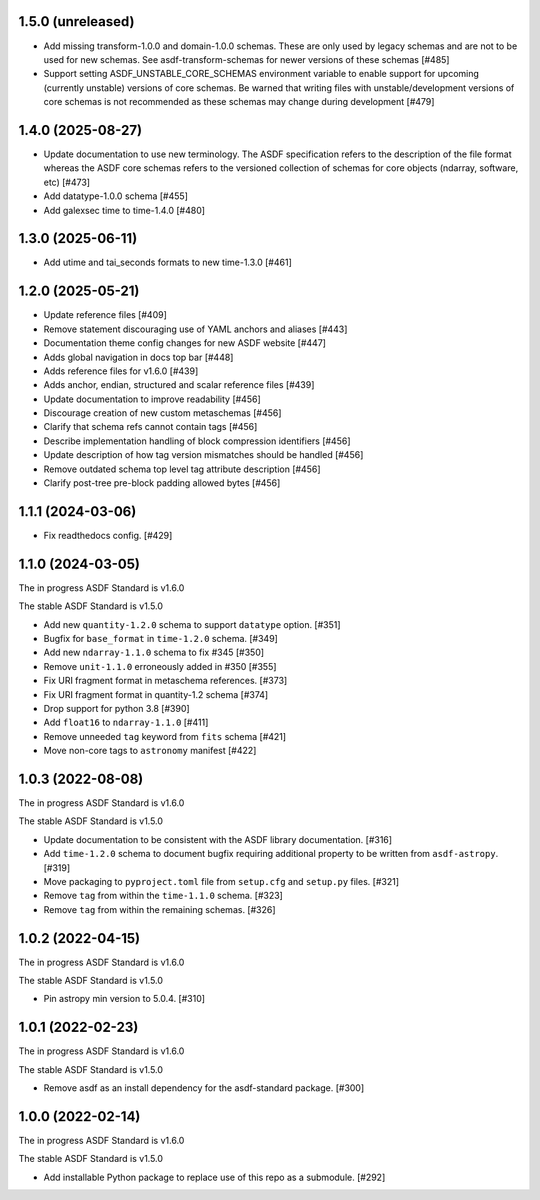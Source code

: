 1.5.0 (unreleased)
------------------

- Add missing transform-1.0.0 and domain-1.0.0 schemas.
  These are only used by legacy schemas and are not to be
  used for new schemas. See asdf-transform-schemas for
  newer versions of these schemas [#485]
- Support setting ASDF_UNSTABLE_CORE_SCHEMAS environment variable
  to enable support for upcoming (currently unstable) versions of
  core schemas. Be warned that writing files with unstable/development
  versions of core schemas is not recommended as these schemas
  may change during development [#479]

1.4.0 (2025-08-27)
------------------

- Update documentation to use new terminology. The
  ASDF specification refers to the description of the file
  format whereas the ASDF core schemas refers to the versioned
  collection of schemas for core objects (ndarray, software, etc) [#473]
- Add datatype-1.0.0 schema [#455]
- Add galexsec time to time-1.4.0 [#480]

1.3.0 (2025-06-11)
------------------

- Add utime and tai_seconds formats to new time-1.3.0 [#461]

1.2.0 (2025-05-21)
------------------

- Update reference files [#409]
- Remove statement discouraging use of YAML anchors and aliases [#443]
- Documentation theme config changes for new ASDF website [#447]
- Adds global navigation in docs top bar [#448]
- Adds reference files for v1.6.0 [#439]
- Adds anchor, endian, structured and scalar reference files [#439]
- Update documentation to improve readability [#456]
- Discourage creation of new custom metaschemas [#456]
- Clarify that schema refs cannot contain tags [#456]
- Describe implementation handling of block compression identifiers [#456]
- Update description of how tag version mismatches should be handled [#456]
- Remove outdated schema top level tag attribute description [#456]
- Clarify post-tree pre-block padding allowed bytes [#456]

1.1.1 (2024-03-06)
------------------

- Fix readthedocs config. [#429]

1.1.0 (2024-03-05)
------------------

The in progress ASDF Standard is v1.6.0

The stable ASDF Standard is v1.5.0

- Add new ``quantity-1.2.0`` schema to support ``datatype`` option. [#351]
- Bugfix for ``base_format`` in ``time-1.2.0`` schema. [#349]
- Add new ``ndarray-1.1.0`` schema to fix #345 [#350]
- Remove ``unit-1.1.0`` erroneously added in #350 [#355]
- Fix URI fragment format in metaschema references. [#373]
- Fix URI fragment format in quantity-1.2 schema [#374]
- Drop support for python 3.8 [#390]
- Add ``float16`` to ``ndarray-1.1.0`` [#411]
- Remove unneeded ``tag`` keyword from ``fits`` schema [#421]
- Move non-core tags to ``astronomy`` manifest [#422]

1.0.3 (2022-08-08)
------------------

The in progress ASDF Standard is v1.6.0

The stable ASDF Standard is v1.5.0

- Update documentation to be consistent with the ASDF library documentation. [#316]
- Add ``time-1.2.0`` schema to document bugfix requiring additional property to be
  written from ``asdf-astropy``. [#319]
- Move packaging to ``pyproject.toml`` file from ``setup.cfg`` and ``setup.py``
  files. [#321]
- Remove ``tag`` from within the ``time-1.1.0`` schema. [#323]
- Remove ``tag`` from within the remaining schemas. [#326]

1.0.2 (2022-04-15)
------------------

The in progress ASDF Standard is v1.6.0

The stable ASDF Standard is v1.5.0

- Pin astropy min version to 5.0.4. [#310]

1.0.1 (2022-02-23)
------------------

The in progress ASDF Standard is v1.6.0

The stable ASDF Standard is v1.5.0

- Remove asdf as an install dependency for the asdf-standard package. [#300]

1.0.0 (2022-02-14)
-------------------

The in progress ASDF Standard is v1.6.0

The stable ASDF Standard is v1.5.0

- Add installable Python package to replace use of this repo as a submodule.  [#292]
